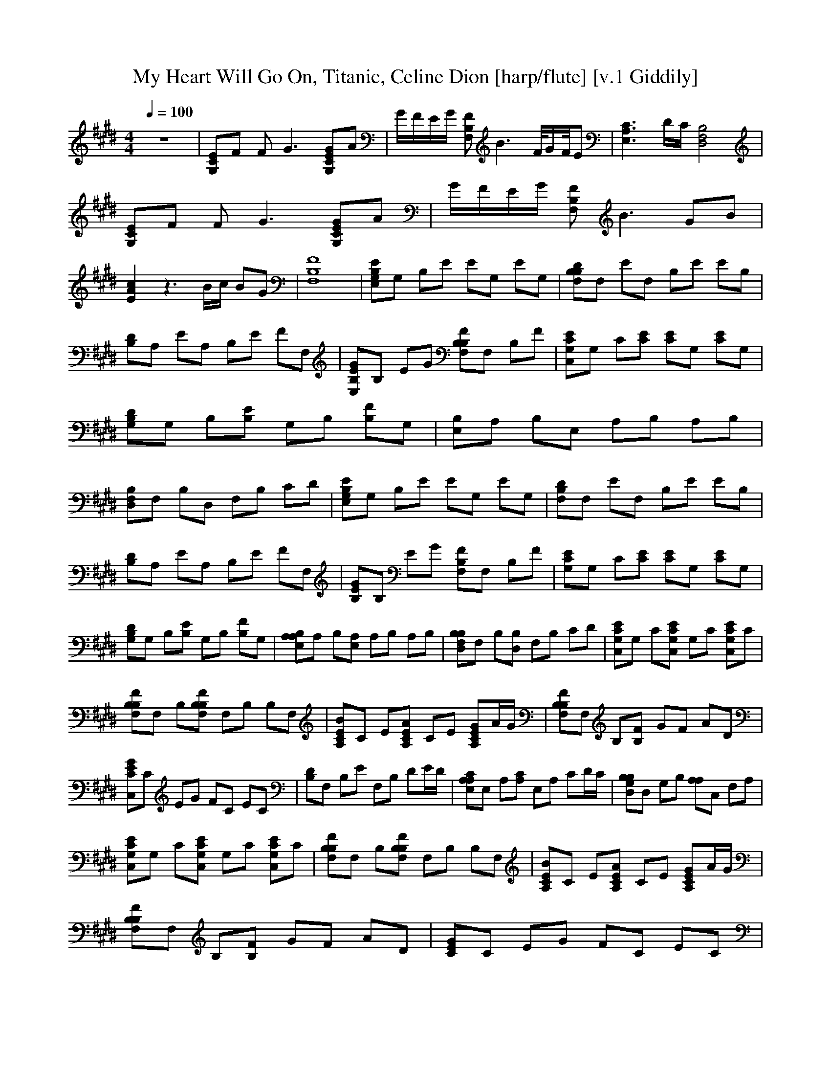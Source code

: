 X:1    
T:My Heart Will Go On, Titanic, Celine Dion [harp/flute] [v.1 Giddily]
Q:1/4=100  
M:4/4    
L:1/8    
K:E
z8 |[G,CE]F F G3 [G,ECG]A |G/F/E/G/ [F,FB,] B3 F/4G/F/4E |[A,3E,3C3] D/C/ [D,4F,4B,4] |[ECG,]F F G3 [CG,GE]A |G/F/E/G/ [FF,B,] B3 GB |[E2c2A2] z3 B/c/ BG |[B,8F,8F8] |[EE,B,G,]G, B,E EG, EG, |[B,B,F,D]F, EF, B,E EB, |
[DB,]A, EA, B,E FF, |[GEB,E,]B, EG [B,FF,B,]F, B,F |[G,CC,E]G, C[EC] [CE]G, [CE]G, |[G,B,D]G, B,[B,E] G,B, [B,F]G, |[B,E,]A, B,E, A,B, A,B, |[B,F,D,]F, B,D, F,B, CD |[E,G,EB,]G, B,E EG, EG, |[F,B,D]F, EF, B,E EB, |
[B,D]A, EA, B,E FF, |[B,EG]B, EG [B,F,F]F, B,F |[G,CE]G, C[CE] [CE]G, [CE]G, |[DB,G,]G, B,[B,E] G,B, [B,F]G, |[E,A,A,B,]A, B,[A,E,] A,B, A,B, |[B,D,F,B,]F, B,[B,D,] F,B, CD |[C,G,CE]G, C[C,CG,E] G,C [C,G,CE]C |
[F,B,FB,]F, B,[F,B,B,F] F,B, B,F, |[A,BCE]C E[EA,AC] CE [CA,GE]A/G/ |[B,F,B,F]F, B,[FB,] GF AD |[C,CEG]C EG FC EC |[B,D]F, B,E F,B, DE/D/ |[A,E,A,C]E, A,[A,C] E,A, CD/C/ |[B,D,G,B,]D, G,B, [A,A,]C, F,A, |
[C,G,CE]G, C[C,G,CE] G,C [C,G,CE]C |[B,F,B,F]F, B,[B,F,B,F] F,B, B,F, |[A,CEB]C E[A,CEA] CE [A,CEG]A/G/ |[B,F,B,F]F, B,[B,F] GF AD |[CEG]C EG FC EC |[B,D]F, B,E F,B, DF, |DA, B,E A,B, FF, |[E,B,EG]B, EG [B,F,B,F]F, B,E/D/ |
[G,CE]F F G3 [G,CEG]A |G/F/E/G/ [F,B,F] B3 GB |[A,2E2A2c2] z3 B/c/ BG |[F,8B,8F8] |[E,G,B,E]G, B,[B,E] [B,E]G, [B,E]G, |[B,F,B,D]F, [B,E]F, B,[B,E] [B,E]B, |[A,B,D]A, [B,E]A, B,[B,E] [B,F]F, |[E,B,EG]B, EG [B,F,B,F]F, B,F |
[C,G,CE]G, C[CE] [CE]G, [CE]G, |[G,G,B,D]G, B,[B,E] G,B, [B,F]G, |[A,E,A,B,]A, B,[A,E,] A,B, A,B, |[B,D,F,B,]F, B,[B,D,] F,B, CD |[E,G,B,E]G, B,[B,E] [B,E]G, [B,E]G, |[B,F,B,D]F, [B,E]F, B,[B,E] [B,E]B, |
[A,A,B,D]A, [B,E]A, B,[B,E] [B,F]F, |[E,B,EG]B, EG [B,F,B,F]F, B,F |[C,G,CE]G, C[CE] [CE]G, [CE]G, |[G,G,B,D]G, B,[B,E] G,B, [B,F]G, |[A,E,A,B,]A, B,[A,E,] A,B, A,B, |[B,D,F,B,]F, B,[B,D,] F,B, CD |
[C,G,CE]G, C[C,G,CE] G,C [C,G,CE]C |[B,F,B,F]F, B,[B,F,B,F] F,B, B,F, |[A,CEB]C E[A,CEA] CE [A,CEG]A/G/ |[B,F,B,F]F, B,[B,F] GF AD |[C,CEG]C EG FC EC |[B,D]F, B,E F,B, DE/D/ |[A,E,A,C]E, A,[A,C] E,A, CD/C/ |
[B,D,G,B,]D, G,B, [A,A,]C, F,A, |[C,G,CE]G, C[C,G,CE] G,C [C,G,CE]C |[B,F,B,F]F, B,[B,F,B,F] F,B, B,F, |[A,CEB]C E[A,CEA] CE [A,CEG]A/G/ |[B,F,B,F]F, B,[B,F] GF AD |[C,CEG]C EG FC EC |[B,D]F, B,E F,B, DF, |
[A,D]A, B,E A,B, FF, |[E,B,EG]B, EG [B,F,B,F]F, B,E/D/ |[C,G,CE]F F G3 [C,G,CEG]A |G/F/E/G/ [B,F,B,F] B3 F/4G/F/4E |[E,3A,3C3] D/C/ [B,4D,4F,4B,4] |[C,G,CE]F F G3 [C,G,CEG]A |G/F/E/G/ [B,F,B,F] B3 GB |
[E,2A,2E2A2c3] z c [F,4B,4F4B4d4] |[B,4E4A4e4] [F,4F4B4f4] |[=F,2G,2=C2=F2G2] CF [CFG]C [CFG]C |[_B,2D2=G2_B2] DG [B,DGB]D D2 |[C=FGd]F G[CFGc] FG [CFG=c]F |[_B,D=G_B]D G=c DG ^cG |[=C=FG=c]F G_B CF GC |
[D,_B,D=G]B, D^G B,D =GB, |[=F,G,C=F]G, CF CG, CF |[=C,3/4=G,3/4=C3/4D3/4=G3/4]_B/4c gg gg =fd |[=F,2G,2=C2=F2G2] CF [CFG]C [CFG]C |[_B,2D2=G2_B2] DG [B,DGB]D D2 |[C=FGd]F G[CFGc] FG [CFG=c]F |[_B,D=G_B]D G=c DG ^cG |
[=C=FG=c]F G_B CF GC |[D,_B,D=G]B, D^G B,D =GB, |[C,G,D=G]G, DG G,D _BD |[D,4G,4D4G4=c4] [D,4_B,4D4G4_B4] |[C,2G,2D2G2] _B=c/B/ [G,4D,4G,4D4G4] |[G,4D,4_B,4] [G,4D,4G,4] |[G,4D,4G,4] z4 |]
